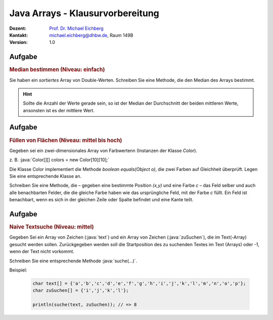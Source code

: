 .. meta::
    :lang: de
    :author: Michael Eichberg
    :keywords: "Programmierung", "Java", "Arrays"
    :description lang=de: Fragen und Aufgaben zur Klausurvorbereitung bzgl. Java Arrays
    :id: lecture-prog-java-arrays-kontrollfragen
    :first-slide: last-viewed
    :exercises-master-password: WirklichSchwierig!

.. |html-source| source::
    :prefix: https://delors.github.io/
    :suffix: .html
.. |pdf-source| source::
    :prefix: https://delors.github.io/
    :suffix: .html.pdf
.. |at| unicode:: 0x40
.. |qm| unicode:: 0x22

.. role:: incremental
.. role:: appear
.. role:: eng
.. role:: ger
.. role:: dhbw-red
.. role:: green
.. role:: the-blue
.. role:: minor
.. role:: obsolete
.. role:: line-above
.. role:: smaller
.. role:: far-smaller
.. role:: monospaced
.. role:: copy-to-clipboard
.. role:: kbd
.. role:: java(code)
   :language: java


Java Arrays - Klausurvorbereitung
===================================================================

.. container:: line-above

    :Dozent: `Prof. Dr. Michael Eichberg <https://delors.github.io/cv/folien.de.rst.html>`__
    :Kontakt: michael.eichberg@dhbw.de, Raum 149B
    :Version: 1.0


.. class:: integrated-exercise

Aufgabe
--------

.. rubric:: Median bestimmen (Niveau: einfach)

Sie haben ein *sortiertes* Array von Double-Werten. Schreiben Sie eine Methode, die den Median des Arrays bestimmt.

.. hint::

    Sollte die Anzahl der Werte gerade sein, so ist der Median der Durchschnitt der beiden mittleren Werte, ansonsten ist es der mittlere Wert.



.. class:: integrated-exercise

Aufgabe
--------

.. rubric:: Füllen von Flächen (Niveau: mittel bis hoch)

Gegeben sei ein zwei-dimensionales Array von Farbwertenn (Instanzen der Klasse `Color`).

z. B. :java:`Color[][] colors = new Color[10][10];`

Die Klasse Color implementiert die Methode `boolean equals(Object o)`, die zwei Farben
auf Gleichheit überprüft. Legen Sie eine entsprechende Klasse an.

Schreiben Sie eine Methode, die – gegeben eine bestimmte Position `(x,y)` und eine Farbe `c` –
das Feld selber und auch alle benachbarten Felder, die die gleiche Farbe haben wie das ursprüngliche Feld, mit der Farbe `c` füllt. Ein Feld
ist benachbart, wenn es sich in der gleichen Zeile oder Spalte befindet und eine Kante teilt.

.. supplemental::

    Stellen Sie sich die folgenden Fragen:

    - Funktioniert Ihre Implementierung auch dann, wenn die Arrays in der zweiten Dimension unterschiedlich lang sind?
    - Wie verhält sich Ihre Implementierung, wenn die Farbe an der Position `(x,y)` bereits die Farbe `c` hat?
    - Dokumentieren Sie Ihre Implementierung. Achten Sie bei der Dokumentation darauf die Sonderfälle zu berücksichtigen.

    .. hint::

        Es bietet sich ggf. an eine rekursive Methode (fill) zu implementieren.





.. class:: integrated-exercise

Aufgabe
--------

.. rubric:: Naive Textsuche (Niveau: mittel)

Gegeben Sei ein Array von Zeichen (:java:`text`) und ein Array von Zeichen (:java:`zuSuchen`),
die im Text(-Array) gesucht werden sollen. Zurückgegeben werden soll die
Startposition des zu suchenden Textes im Text (Arrays) oder -1, wenn
der Text nicht vorkommt.

Schreiben Sie eine entsprechende Methode :java:`suche(...)`.

Beispiel:

    .. code:: java
        :class: far-smaller

        char text[] = {'a','b','c','d','e','f','g','h','i','j','k','l','m','n','o','p'};
        char zuSuchen[] = {'i','j','k','l'};

        println(suche(text, zuSuchen)); // => 8
